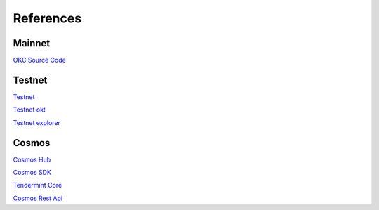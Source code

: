 References
==========


Mainnet
-------

`OKC Source Code <https://github.com/okex/exchain>`__


Testnet
-------

`Testnet <https://www.okex.com/dex-test>`__

`Testnet okt <https://www.okex.com/activities/pro/drawdex>`__

`Testnet explorer <https://www.oklink.com/okc-test>`__


Cosmos
------

`Cosmos Hub <https://hub.cosmos.network>`__

`Cosmos SDK <https://docs.cosmos.network>`__

`Tendermint Core <https://docs.tendermint.com>`__

`Cosmos Rest Api <https://cosmos.network/rpc>`__

